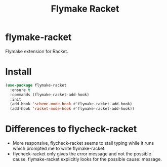 #+TITLE: Flymake Racket

* flymake-racket
  Flymake extension for Racket.
* Install
  #+begin_src emacs-lisp :tangle yes
(use-package flymake-racket
  :ensure t
  :commands (flymake-racket-add-hook)
  :init
  (add-hook 'scheme-mode-hook #'flymake-racket-add-hook)
  (add-hook 'racket-mode-hook #'flymake-racket-add-hook))
  #+end_src
* Differences to flycheck-racket
  - More responsive, flycheck-racket seems to stall typing while it runs
    which prompted me to write flymake-racket.
  - flycheck-racket only gives the error message and not the possible cause.
    flymake-racket explicitly looks for the possible cause: message.
